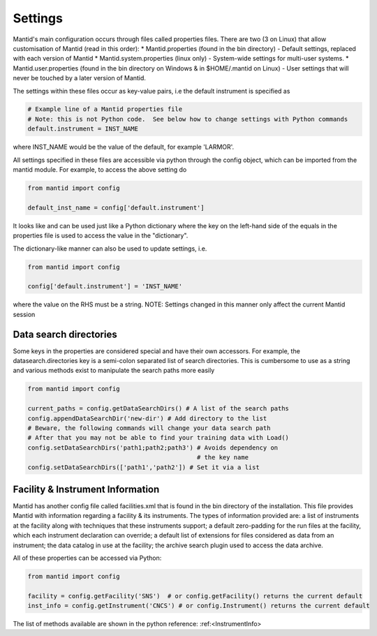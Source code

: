 .. _04_settings:

========
Settings
========

Mantid's main configuration occurs through files called properties files. There are two (3 on Linux) that allow customisation of Mantid (read in this order):
* Mantid.properties (found in the bin directory) - Default settings, replaced with each version of Mantid
* Mantid.system.properties (linux only) - System-wide settings for multi-user systems.
* Mantid.user.properties (found in the bin directory on Windows & in $HOME/.mantid on Linux) - User settings that will never be touched by a later version of Mantid.

The settings within these files occur as key-value pairs, i.e the default instrument is specified as

.. code-block:: python

	# Example line of a Mantid properties file
	# Note: this is not Python code.  See below how to change settings with Python commands
	default.instrument = INST_NAME

where INST_NAME would be the value of the default, for example 'LARMOR'.


All settings specified in these files are accessible via python through the config object, which can be imported from the mantid module. For example, to access the above setting do

.. code-block:: python

	from mantid import config
	 
	default_inst_name = config['default.instrument']

It looks like and can be used just like a Python dictionary where the key on the left-hand side of the equals in the properties file is used to access the value in the "dictionary".


The dictionary-like manner can also be used to update settings, i.e.

.. code-block:: python

	from mantid import config

	config['default.instrument'] = 'INST_NAME'
where the value on the RHS must be a string. NOTE: Settings changed in this manner only affect the current Mantid session


Data search directories
=======================

Some keys in the properties are considered special and have their own accessors. For example, the datasearch.directories key is a semi-colon separated list of search directories. This is cumbersome to use as a string and various methods exist to manipulate the search paths more easily

.. code-block:: python

	from mantid import config

	current_paths = config.getDataSearchDirs() # A list of the search paths
	config.appendDataSearchDir('new-dir') # Add directory to the list
	# Beware, the following commands will change your data search path
	# After that you may not be able to find your training data with Load()
	config.setDataSearchDirs('path1;path2;path3') # Avoids dependency on
	                                              # the key name
	config.setDataSearchDirs(['path1','path2']) # Set it via a list

Facility & Instrument Information
=================================

Mantid has another config file called facilities.xml that is found in the bin directory of the installation. This file provides Mantid with information regarding a facility & its instruments. The types of information provided are:
a list of instruments at the facility along with techniques that these instruments support;
a default zero-padding for the run files at the facility, which each instrument declaration can override;
a default list of extensions for files considered as data from an instrument;
the data catalog in use at the facility;
the archive search plugin used to access the data archive.

All of these properties can be accessed via Python:

.. code-block:: python

	from mantid import config

	facility = config.getFacility('SNS')  # or config.getFacility() returns the current default
	inst_info = config.getInstrument('CNCS') # or config.Instrument() returns the current default

The list of methods available are shown in the python reference: :ref:<InstrumentInfo>
